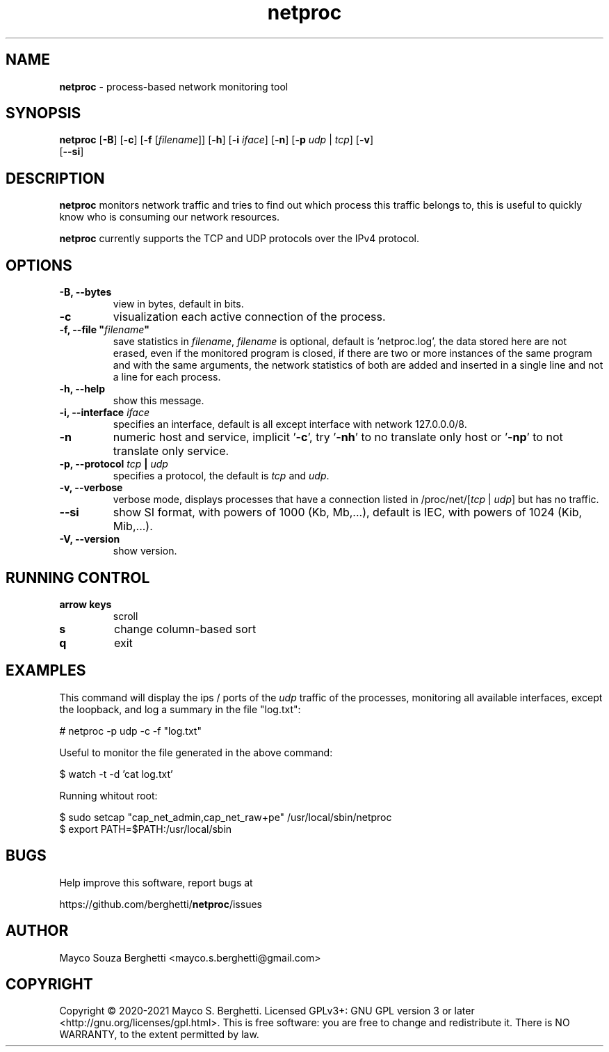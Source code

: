 .\" Text automatically generated by txt2man
.TH netproc 8 "23 February 2021" "" "netproc man"
.SH NAME
\fBnetproc \fP- process-based network monitoring tool
.SH SYNOPSIS
.nf
.fam C
\fBnetproc\fP [\fB-B\fP] [\fB-c\fP] [\fB-f\fP [\fIfilename\fP]] [\fB-h\fP] [\fB-i\fP \fIiface\fP] [\fB-n\fP] [\fB-p\fP \fIudp\fP | \fItcp\fP] [\fB-v\fP]
        [\fB--si\fP]
.fam T
.fi
.fam T
.fi
.SH DESCRIPTION
\fBnetproc\fP monitors network traffic and tries to find out which process
this traffic belongs to, this is useful to quickly know who is consuming
our network resources.
.PP
\fBnetproc\fP currently supports the TCP and UDP protocols over the IPv4 protocol.
.SH OPTIONS
.TP
.B
\fB-B\fP, \fB--bytes\fP
view in bytes, default in bits.
.TP
.B
\fB-c\fP
visualization each active connection of the process.
.TP
.B
\fB-f\fP, \fB--file\fP "\fIfilename\fP"
save statistics in \fIfilename\fP, \fIfilename\fP is optional,
default is 'netproc.log', the data stored here are not erased,
even if the monitored program is closed, if there are two or more instances
of the same program and with the same arguments, the network statistics of
both are added and inserted in a single line and not a line for each process.
.TP
.B
\fB-h\fP, \fB--help\fP
show this message.
.TP
.B
\fB-i\fP, \fB--interface\fP \fIiface\fP
specifies an interface, default is all
except interface with network 127.0.0.0/8.
.TP
.B
\fB-n\fP
numeric host and service, implicit '\fB-c\fP', try '\fB-nh\fP' to no
translate only host or '\fB-np\fP' to not translate only service.
.TP
.B
\fB-p\fP, \fB--protocol\fP \fItcp\fP | \fIudp\fP
specifies a protocol, the default is \fItcp\fP and \fIudp\fP.
.TP
.B
\fB-v\fP, \fB--verbose\fP
verbose mode, displays processes that have a connection listed in
/proc/net/[\fItcp\fP | \fIudp\fP] but has no traffic.
.TP
.B
\fB--si\fP
show SI format, with powers of 1000 (Kb, Mb,\.\.\.), default is IEC,
with powers of 1024 (Kib, Mib,\.\.\.).
.TP
.B
\fB-V\fP, \fB--version\fP
show version.
.SH RUNNING CONTROL

.TP
.B
arrow keys
scroll
.TP
.B
s
change column-based sort
.TP
.B
q
exit
.SH EXAMPLES
This command will display the ips / ports of the \fIudp\fP traffic of the processes,
monitoring all available interfaces, except the loopback, and log a summary
in the file "log.txt":
.PP
.nf
.fam C
    # netproc -p udp -c -f "log.txt"

.fam T
.fi
Useful to monitor the file generated in the above command:
.PP
.nf
.fam C
    $ watch -t -d 'cat log.txt'

.fam T
.fi
Running whitout root:
.PP
.nf
.fam C
    $ sudo setcap "cap_net_admin,cap_net_raw+pe" /usr/local/sbin/netproc
    $ export PATH=$PATH:/usr/local/sbin

.fam T
.fi
.SH BUGS
Help improve this software, report bugs at
.PP
https://github.com/berghetti/\fBnetproc\fP/issues
.SH AUTHOR
Mayco Souza Berghetti <mayco.s.berghetti@gmail.com>
.SH COPYRIGHT
Copyright © 2020-2021 Mayco S. Berghetti. Licensed GPLv3+: GNU GPL version 3 or later <http://gnu.org/licenses/gpl.html>.
This is free software: you are free to change and redistribute it.
There is NO WARRANTY, to the extent permitted by law.
